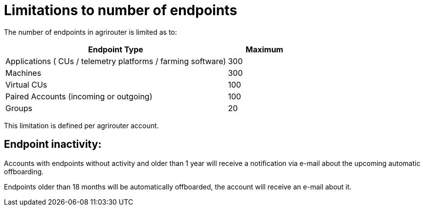 
= Limitations to number of endpoints

The number of endpoints in agrirouter is limited as to:

[width="100%" cols="3,1" header="true"]
|====
|Endpoint Type| Maximum

| Applications ( CUs / telemetry platforms / farming software) | 300
| Machines | 300
| Virtual CUs | 100
| Paired Accounts (incoming or outgoing)| 100 
| Groups | 20 
|====

This limitation is defined per agrirouter account.

== Endpoint inactivity:

Accounts with endpoints without activity and older than 1 year will receive a notification via e-mail about the upcoming automatic offboarding.

Endpoints older than 18 months will be automatically offboarded, the account will receive an e-mail about it.
